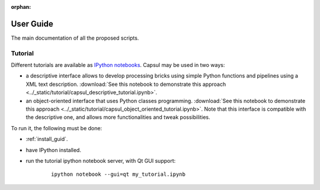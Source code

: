 :orphan:

.. _capsul_guide:

###########
User Guide
###########

The main documentation of all the proposed scripts.

Tutorial
########

Different tutorials are available as `IPython notebooks <ipython.org/notebook.html>`_.
Capsul may be used in two ways:

* a descriptive interface allows to develop processing bricks using simple Python functions and pipelines using a XML text description. :download:`See this notebook to demonstrate this approach <../_static/tutorial/capsul_descriptive_tutorial.ipynb>`.
* an object-oriented interface that uses Python classes programming. :download:`See this notebook to demonstrate this approach <../_static/tutorial/capsul_object_oriented_tutorial.ipynb>`. Note that this interface is compatible with the descriptive one, and allows more functionalities and tweak possibilities.

To run it, the following must be done:

* :ref:`install_guid`.
* have IPython installed.
* run the tutorial ipython notebook server, with Qt GUI support:

    ::

        ipython notebook --gui=qt my_tutorial.ipynb
